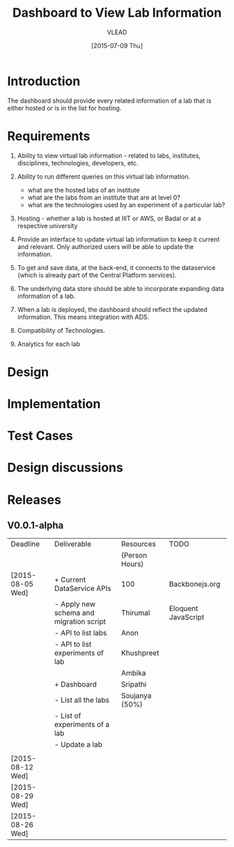 #+TITLE: Dashboard to View Lab Information
#+Author: VLEAD
#+Date: [2015-07-09 Thu]

* Introduction
  The dashboard should provide every related information of a lab that is
  either hosted or is in the list for hosting.  
* Requirements

  1. Ability to view virtual lab information - related to labs, institutes, disciplines,
     technologies, developers, etc.

  2. Ability to run different queries on this virtual lab information.
     + what are the hosted labs of an institute
     + what are the labs from an institute that are at level 0?
     + what are the technologies used by an experiment of a particular lab?

  3. Hosting - whether a lab is hosted at IIIT or AWS, or Badal or at a
     respective university

  4. Provide an interface to update virtual lab information to keep it current
     and relevant. Only authorized users will be able to update the information.
     
  5. To get and save data, at the back-end, it connects to the dataservice
     (which is already part of the Central Platform services).

  6. The underlying data store should be able to incorporate expanding data
     information of a lab.

  7. When a lab is deployed, the dashboard should reflect the updated
     information.  This means integration with ADS.
     
  8. Compatibility of Technologies. 

  9. Analytics for each lab

* Design
  
* Implementation
* Test Cases
* Design discussions
* Releases
**  V0.0.1-alpha

    |------------------+-----------------------------------------+----------------+---------------------|
    | Deadline         | Deliverable                             | Resources      | TODO                |
    |                  |                                         | (Person Hours) |                     |
    |------------------+-----------------------------------------+----------------+---------------------|
    | [2015-08-05 Wed] | + Current DataService APIs              | 100            | Backbonejs.org      |
    |                  | - Apply new schema and migration script | Thirumal       | Eloquent JavaScript |
    |                  | - API to list labs                      | Anon           |                     |
    |                  | - API to list experiments of lab        | Khushpreet     |                     |
    |                  |                                         | Ambika         |                     |
    |                  | + Dashboard                             | Sripathi       |                     |
    |                  | - List all the labs                     | Soujanya (50%) |                     |
    |                  | - List of experiments of a lab          |                |                     |
    |                  | - Update a lab                          |                |                     |
    |                  |                                         |                |                     |
    |------------------+-----------------------------------------+----------------+---------------------|
    | [2015-08-12 Wed] |                                         |                |                     |
    |------------------+-----------------------------------------+----------------+---------------------|
    | [2015-08-29 Wed] |                                         |                |                     |
    |------------------+-----------------------------------------+----------------+---------------------|
    | [2015-08-26 Wed] |                                         |                |                     |
    |------------------+-----------------------------------------+----------------+---------------------|

